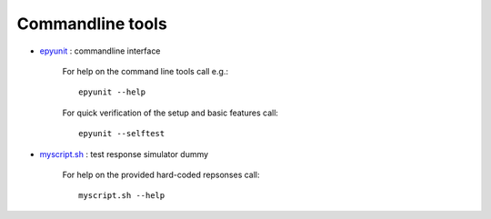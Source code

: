 
Commandline tools
#################
 
* `epyunit <epyunit_cli.html>`_ : commandline interface
   
   For help on the command line tools call e.g.:: 

     epyunit --help

   For quick verification of the setup and basic features call:: 

     epyunit --selftest

* `myscript.sh <myscript-sh.html>`_ : test response simulator dummy
   
   For help on the provided hard-coded repsonses call:: 

     myscript.sh --help


.. 
  .. include:: myscript-sh.rst

